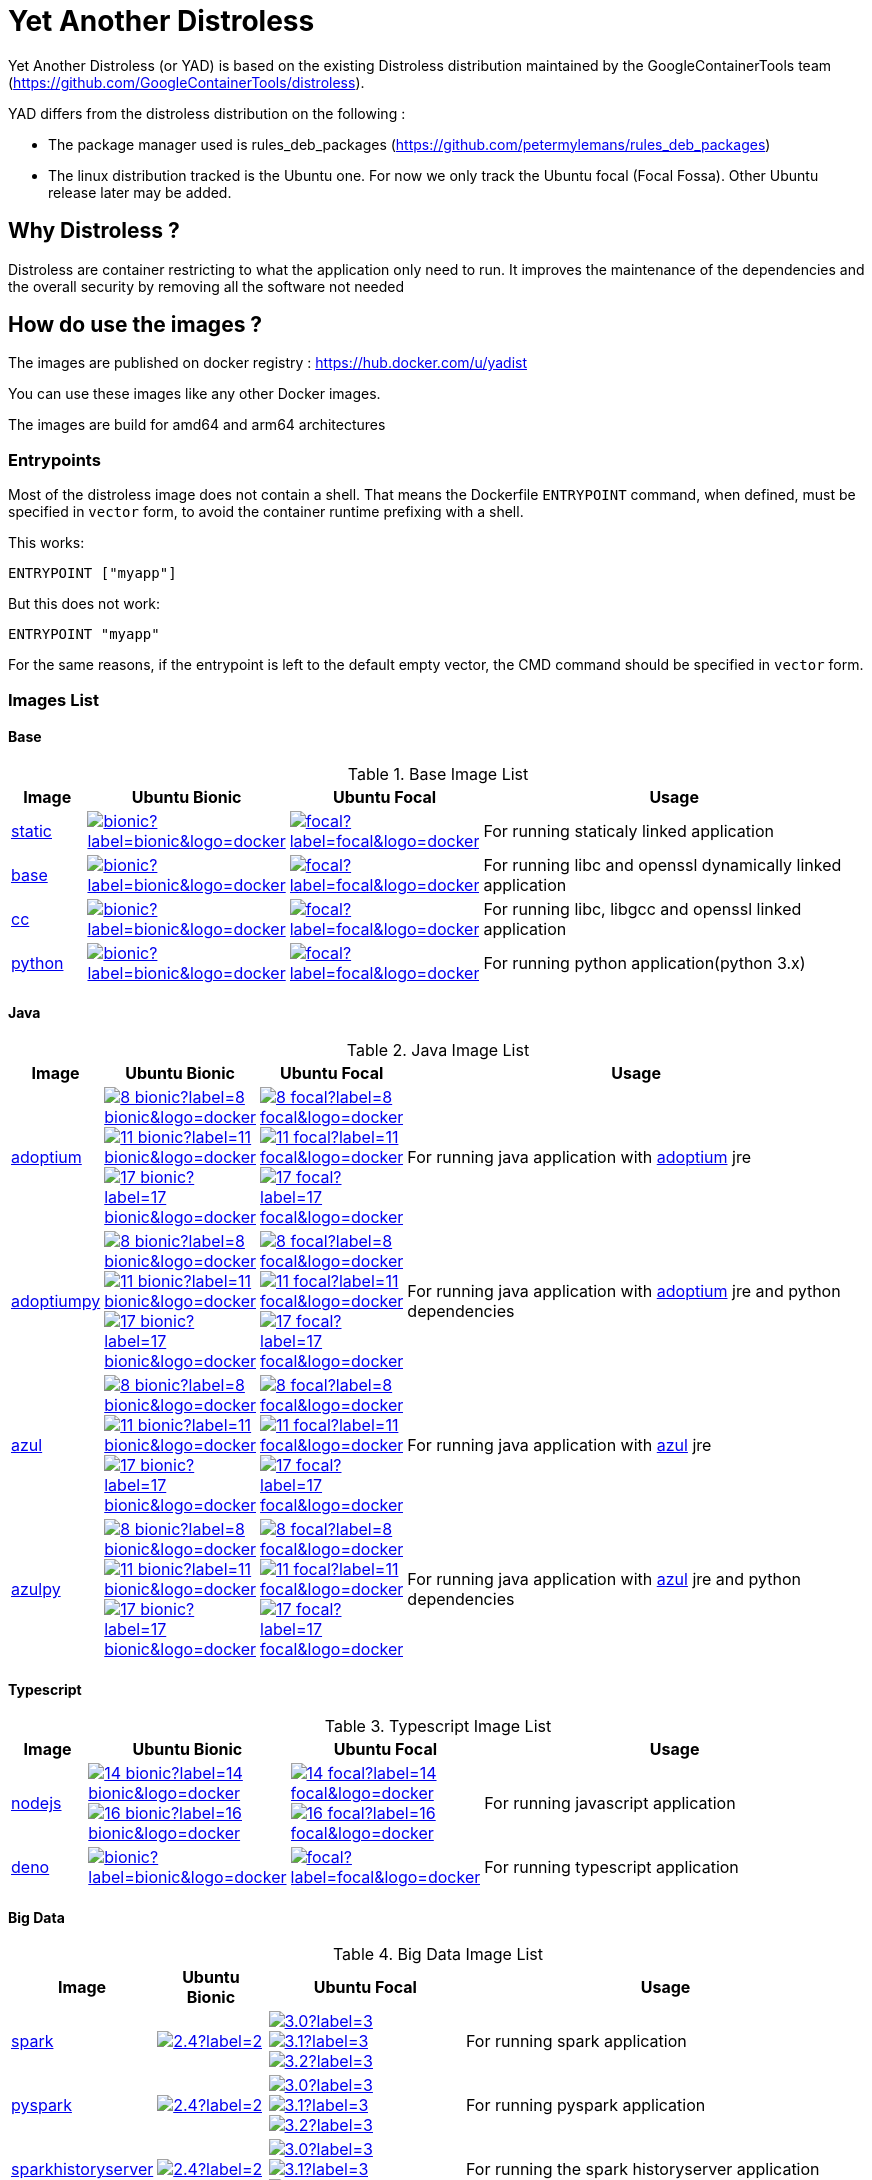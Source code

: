 = Yet Another Distroless

Yet Another Distroless (or YAD) is based on the existing Distroless distribution  maintained by the GoogleContainerTools team (https://github.com/GoogleContainerTools/distroless).

YAD differs from the distroless distribution on the following :

- The package manager used is rules_deb_packages (https://github.com/petermylemans/rules_deb_packages)
- The linux distribution tracked is the Ubuntu one. For now we only track the Ubuntu focal (Focal Fossa). Other Ubuntu release later may be added.

== Why Distroless ?

Distroless are container restricting to what the application only need to run. It improves the maintenance of the dependencies and the overall security by removing all the software not needed

== How do use the images ?

The images are published on docker registry : https://hub.docker.com/u/yadist

You can use these images like any other Docker images.

The images are build for amd64 and arm64 architectures

=== Entrypoints

Most of the distroless image does not contain a shell. That means the Dockerfile `ENTRYPOINT` command, when defined, must be specified in `vector` form, to avoid the container runtime prefixing with a shell.

This works:

[source,dockerfile]
----
ENTRYPOINT ["myapp"]
----

But this does not work:

[source,dockerfile]
----
ENTRYPOINT "myapp"
----

For the same reasons, if the entrypoint is left to the default empty vector, the CMD command should be specified in `vector` form.

=== Images List

==== Base

.Base Image List
[cols=".^10%,15%,15%,60%",width="100%",options="header"]
|===

| Image 
^| Ubuntu Bionic
^| Ubuntu Focal  
| Usage

| link:image/static/README.md[static]
| image:https://img.shields.io/docker/image-size/yadist/static/bionic?label=bionic&logo=docker[link="https://hub.docker.com/r/yadist/static/"]
| image:https://img.shields.io/docker/image-size/yadist/static/focal?label=focal&logo=docker[link="https://hub.docker.com/r/yadist/static/"]
| For running staticaly linked application

| link:image/base/README.md[base]
| image:https://img.shields.io/docker/image-size/yadist/base/bionic?label=bionic&logo=docker[link="https://hub.docker.com/r/yadist/base/"]
| image:https://img.shields.io/docker/image-size/yadist/base/focal?label=focal&logo=docker[link="https://hub.docker.com/r/yadist/base/"]
| For running libc and openssl dynamically linked application

| link:image/cc/README.md[cc]
| image:https://img.shields.io/docker/image-size/yadist/cc/bionic?label=bionic&logo=docker[link="https://hub.docker.com/r/yadist/cc/"]
| image:https://img.shields.io/docker/image-size/yadist/cc/focal?label=focal&logo=docker[link="https://hub.docker.com/r/yadist/cc/"]
| For running libc, libgcc and openssl linked application

| link:image/python/README.md[python]
| image:https://img.shields.io/docker/image-size/yadist/python/bionic?label=bionic&logo=docker[link="https://hub.docker.com/r/yadist/python/"]
| image:https://img.shields.io/docker/image-size/yadist/python/focal?label=focal&logo=docker[link="https://hub.docker.com/r/yadist/python/"]
| For running python application(python 3.x)
|===

==== Java

.Java Image List
[cols=".^10%,15%,15%,60%",width="100%",options="header"]
|===

| Image 
^| Ubuntu Bionic
^| Ubuntu Focal  
| Usage

| link:image/java/README.md[adoptium]
| image:https://img.shields.io/docker/image-size/yadist/adoptium/8_bionic?label=8_bionic&logo=docker[link="https://hub.docker.com/r/yadist/adoptium/"]
image:https://img.shields.io/docker/image-size/yadist/adoptium/11_bionic?label=11_bionic&logo=docker[link="https://hub.docker.com/r/yadist/adoptium/"]
image:https://img.shields.io/docker/image-size/yadist/adoptium/17_bionic?label=17_bionic&logo=docker[link="https://hub.docker.com/r/yadist/adoptium/"]
| image:https://img.shields.io/docker/image-size/yadist/adoptium/8_focal?label=8_focal&logo=docker[link="https://hub.docker.com/r/yadist/adoptium/"]
image:https://img.shields.io/docker/image-size/yadist/adoptium/11_focal?label=11_focal&logo=docker[link="https://hub.docker.com/r/yadist/adoptium/"]
image:https://img.shields.io/docker/image-size/yadist/adoptium/17_focal?label=17_focal&logo=docker[link="https://hub.docker.com/r/yadist/adoptium/"]
|  For running java application with https://adoptium.net/[adoptium] jre

| link:image/javapy/README.md[adoptiumpy]
| image:https://img.shields.io/docker/image-size/yadist/adoptiumpy/8_bionic?label=8_bionic&logo=docker[link="https://hub.docker.com/r/yadist/adoptiumpy/"]
image:https://img.shields.io/docker/image-size/yadist/adoptiumpy/11_bionic?label=11_bionic&logo=docker[link="https://hub.docker.com/r/yadist/adoptiumpy/"]
image:https://img.shields.io/docker/image-size/yadist/adoptiumpy/17_bionic?label=17_bionic&logo=docker[link="https://hub.docker.com/r/yadist/adoptiumpy/"]
| image:https://img.shields.io/docker/image-size/yadist/adoptiumpy/8_focal?label=8_focal&logo=docker[link="https://hub.docker.com/r/yadist/adoptiumpy/"]
image:https://img.shields.io/docker/image-size/yadist/adoptiumpy/11_focal?label=11_focal&logo=docker[link="https://hub.docker.com/r/yadist/adoptiumpy/"]
image:https://img.shields.io/docker/image-size/yadist/adoptiumpy/17_focal?label=17_focal&logo=docker[link="https://hub.docker.com/r/yadist/adoptiumpy/"]
|  For running java application with https://adoptium.net/[adoptium] jre and python dependencies

| link:image/java/README.md[azul]
| image:https://img.shields.io/docker/image-size/yadist/azul/8_bionic?label=8_bionic&logo=docker[link="https://hub.docker.com/r/yadist/azul/"]
image:https://img.shields.io/docker/image-size/yadist/azul/11_bionic?label=11_bionic&logo=docker[link="https://hub.docker.com/r/yadist/azul/"]
image:https://img.shields.io/docker/image-size/yadist/azul/17_bionic?label=17_bionic&logo=docker[link="https://hub.docker.com/r/yadist/azul/"]
| image:https://img.shields.io/docker/image-size/yadist/azul/8_focal?label=8_focal&logo=docker[link="https://hub.docker.com/r/yadist/azul/"]
image:https://img.shields.io/docker/image-size/yadist/azul/11_focal?label=11_focal&logo=docker[link="https://hub.docker.com/r/yadist/azul/"]
image:https://img.shields.io/docker/image-size/yadist/azul/17_focal?label=17_focal&logo=docker[link="https://hub.docker.com/r/yadist/azul/"]
|  For running java application with https://azul.com/[azul] jre

| link:image/javapy/README.md[azulpy]
| image:https://img.shields.io/docker/image-size/yadist/azulpy/8_bionic?label=8_bionic&logo=docker[link="https://hub.docker.com/r/yadist/azulpy/"]
image:https://img.shields.io/docker/image-size/yadist/azulpy/11_bionic?label=11_bionic&logo=docker[link="https://hub.docker.com/r/yadist/azulpy/"]
image:https://img.shields.io/docker/image-size/yadist/azulpy/17_bionic?label=17_bionic&logo=docker[link="https://hub.docker.com/r/yadist/azulpy/"]
| image:https://img.shields.io/docker/image-size/yadist/azulpy/8_focal?label=8_focal&logo=docker[link="https://hub.docker.com/r/yadist/azulpy/"]
image:https://img.shields.io/docker/image-size/yadist/azulpy/11_focal?label=11_focal&logo=docker[link="https://hub.docker.com/r/yadist/azulpy/"]
image:https://img.shields.io/docker/image-size/yadist/azulpy/17_focal?label=17_focal&logo=docker[link="https://hub.docker.com/r/yadist/azulpy/"]
|  For running java application with https://azul.com/[azul] jre and python dependencies
|===

==== Typescript

.Typescript Image List
[cols=".^10%,15%,15%,60%",width="100%",options="header"]
|===

| Image 
^| Ubuntu Bionic
^| Ubuntu Focal  
| Usage

| link:image/nodejs/README.md[nodejs]
| image:https://img.shields.io/docker/image-size/yadist/nodejs/14_bionic?label=14_bionic&logo=docker[link="https://hub.docker.com/r/yadist/nodejs/"]
image:https://img.shields.io/docker/image-size/yadist/nodejs/16_bionic?label=16_bionic&logo=docker[link="https://hub.docker.com/r/yadist/nodejs/"]
| image:https://img.shields.io/docker/image-size/yadist/nodejs/14_focal?label=14_focal&logo=docker[link="https://hub.docker.com/r/yadist/nodejs/"]
image:https://img.shields.io/docker/image-size/yadist/nodejs/16_focal?label=16_focal&logo=docker[link="https://hub.docker.com/r/yadist/nodejs/"]
| For running javascript application

| link:image/deno/README.md[deno] | image:https://img.shields.io/docker/image-size/yadist/deno/bionic?label=bionic&logo=docker[link="https://hub.docker.com/r/yadist/deno/"] | image:https://img.shields.io/docker/image-size/yadist/deno/focal?label=focal&logo=docker[link="https://hub.docker.com/r/yadist/deno/"] | For running typescript application 
|===

==== Big Data

.Big Data Image List
[cols=".^10%,15%,15%,60%",width="100%",options="header"]
|===

| Image 
^| Ubuntu Bionic
^| Ubuntu Focal  
| Usage

| link:image/spark/README.md[spark]
| image:https://img.shields.io/docker/image-size/yadist/spark/2.4?label=2.4&logo=docker[link="https://hub.docker.com/r/yadist/spark/"]
| image:https://img.shields.io/docker/image-size/yadist/spark/3.0?label=3.0&logo=docker[link="https://hub.docker.com/r/yadist/spark/"]
image:https://img.shields.io/docker/image-size/yadist/spark/3.1?label=3.1&logo=docker[link="https://hub.docker.com/r/yadist/spark/"]
image:https://img.shields.io/docker/image-size/yadist/spark/3.2?label=3.2&logo=docker[link="https://hub.docker.com/r/yadist/spark/"]
| For running spark application

| link:image/spark/README.md[pyspark]
| image:https://img.shields.io/docker/image-size/yadist/pyspark/2.4?label=2.4&logo=docker[link="https://hub.docker.com/r/yadist/pyspark/"]
| image:https://img.shields.io/docker/image-size/yadist/pyspark/3.0?label=3.0&logo=docker[link="https://hub.docker.com/r/yadist/pyspark/"]
image:https://img.shields.io/docker/image-size/yadist/pyspark/3.1?label=3.1&logo=docker[link="https://hub.docker.com/r/yadist/pyspark/"]
image:https://img.shields.io/docker/image-size/yadist/pyspark/3.2?label=3.2&logo=docker[link="https://hub.docker.com/r/yadist/pyspark/"]
| For running pyspark application

| link:image/spark/README.md[sparkhistoryserver]
| image:https://img.shields.io/docker/image-size/yadist/sparkhistoryserver/2.4?label=2.4&logo=docker[link="https://hub.docker.com/r/yadist/sparkhistoryserver/"]
| image:https://img.shields.io/docker/image-size/yadist/sparkhistoryserver/3.0?label=3.0&logo=docker[link="https://hub.docker.com/r/yadist/sparkhistoryserver/"]
image:https://img.shields.io/docker/image-size/yadist/sparkhistoryserver/3.1?label=3.1&logo=docker[link="https://hub.docker.com/r/yadist/sparkhistoryserver/"]
image:https://img.shields.io/docker/image-size/yadist/sparkhistoryserver/3.2?label=3.2&logo=docker[link="https://hub.docker.com/r/yadist/sparkhistoryserver/"]
| For running the spark historyserver application

| link:image/hive/README.md[hivemetastore]
| 
| image:https://img.shields.io/docker/image-size/yadist/hivemetastore/latest?label=latest&logo=docker[link="https://hub.docker.com/r/yadist/hivemetastore/"]
| For running the hive metastore server

| link:image/trino/README.md[trino]
| 
| image:https://img.shields.io/docker/image-size/yadist/trino/latest?label=latest&logo=docker[link="https://hub.docker.com/r/yadist/trino/"]
| For running the trino server

|===

==== Database

.Database Image List
[cols=".^10%,15%,15%,60%",width="100%",options="header"]
|===

| Image 
^| Ubuntu Bionic
^| Ubuntu Focal  
| Usage

| link:image/mariadb/README.md[Mariadb]
| image:https://img.shields.io/docker/image-size/yadist/mariadb/10.5_bionic?label=10.5&logo=docker[link="https://hub.docker.com/r/yadist/mariadb/"]
image:https://img.shields.io/docker/image-size/yadist/mariadb/10.6_bionic?label=10.6&logo=docker[link="https://hub.docker.com/r/yadist/mariadb/"]
image:https://img.shields.io/docker/image-size/yadist/mariadb/10.7_bionic?label=10.7&logo=docker[link="https://hub.docker.com/r/yadist/mariadb/"]
| image:https://img.shields.io/docker/image-size/yadist/mariadb/10.5?label=10.5&logo=docker[link="https://hub.docker.com/r/yadist/mariadb/"]
image:https://img.shields.io/docker/image-size/yadist/mariadb/10.6?label=10.6&logo=docker[link="https://hub.docker.com/r/yadist/mariadb/"]
image:https://img.shields.io/docker/image-size/yadist/mariadb/10.7?label=10.7&logo=docker[link="https://hub.docker.com/r/yadist/mariadb/"]
| For running consult template

|===

==== Utils

.Utils Image List
[cols=".^10%,15%,15%,60%",width="100%",options="header"]
|===

| Image 
^| Ubuntu Bionic
^| Ubuntu Focal  
| Usage

| link:image/consultemplate/README.md[Consul Template]
| 
| image:https://img.shields.io/docker/image-size/yadist/consultemplate/latest?label=latest&logo=docker[link="https://hub.docker.com/r/yadist/consultemplate/"]
| For running consult template

| link:image/prometheus/README.md[prometheus]
| 
| image:https://img.shields.io/docker/image-size/yadist/prometheus/latest?label=latest&logo=docker[link="https://hub.docker.com/r/yadist/prometheus/"]
| For running prometheus

| link:image/prometheus/README.md[nodeexporter]
| 
| image:https://img.shields.io/docker/image-size/yadist/nodeexporter/latest?label=latest&logo=docker[link="https://hub.docker.com/r/yadist/nodeexporter/"]
| For running node exporter

|===

Most of the images have a variant with busybox bundled. Theese images are identified with a "_debug" suffix on the tag.

=== Security

The dependencies are updated daily and new images are released as soon as the dependencies are updated. We rely on CVE security release handled bu Ubuntu (https://ubuntu.com/security/cve) for Ubuntu packages.

For Azul JRE we rely on Azul security release (https://docs.azul.com/core/cve) 

